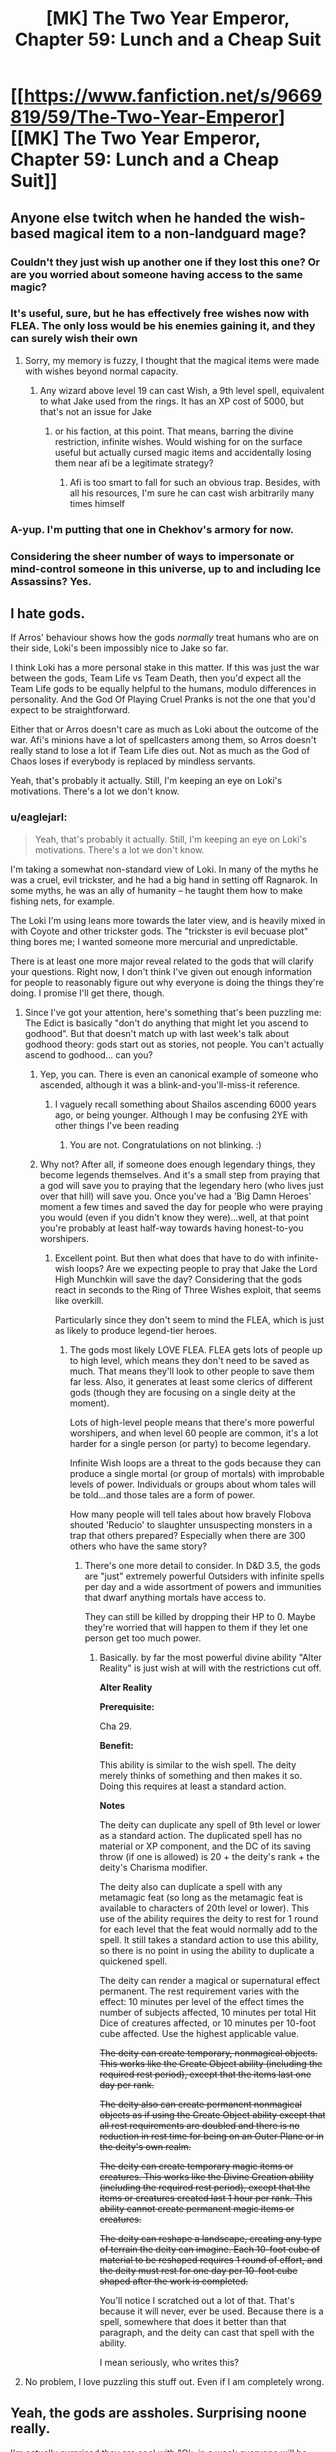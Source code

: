 #+TITLE: [MK] The Two Year Emperor, Chapter 59: Lunch and a Cheap Suit

* [[https://www.fanfiction.net/s/9669819/59/The-Two-Year-Emperor][[MK] The Two Year Emperor, Chapter 59: Lunch and a Cheap Suit]]
:PROPERTIES:
:Author: eaglejarl
:Score: 19
:DateUnix: 1409393927.0
:DateShort: 2014-Aug-30
:END:

** Anyone else twitch when he handed the wish-based magical item to a non-landguard mage?
:PROPERTIES:
:Author: miningzen
:Score: 10
:DateUnix: 1409407595.0
:DateShort: 2014-Aug-30
:END:

*** Couldn't they just wish up another one if they lost this one? Or are you worried about someone having access to the same magic?
:PROPERTIES:
:Author: alexanderwales
:Score: 3
:DateUnix: 1409416830.0
:DateShort: 2014-Aug-30
:END:


*** It's useful, sure, but he has effectively free wishes now with FLEA. The only loss would be his enemies gaining it, and they can surely wish their own
:PROPERTIES:
:Author: Zephyr1011
:Score: 3
:DateUnix: 1409419099.0
:DateShort: 2014-Aug-30
:END:

**** Sorry, my memory is fuzzy, I thought that the magical items were made with wishes beyond normal capacity.
:PROPERTIES:
:Author: miningzen
:Score: 1
:DateUnix: 1409509763.0
:DateShort: 2014-Aug-31
:END:

***** Any wizard above level 19 can cast Wish, a 9th level spell, equivalent to what Jake used from the rings. It has an XP cost of 5000, but that's not an issue for Jake
:PROPERTIES:
:Author: Zephyr1011
:Score: 1
:DateUnix: 1409510347.0
:DateShort: 2014-Aug-31
:END:

****** or his faction, at this point. That means, barring the divine restriction, infinite wishes. Would wishing for on the surface useful but actually cursed magic items and accidentally losing them near afi be a legitimate strategy?
:PROPERTIES:
:Author: miningzen
:Score: 1
:DateUnix: 1409595585.0
:DateShort: 2014-Sep-01
:END:

******* Afi is too smart to fall for such an obvious trap. Besides, with all his resources, I'm sure he can cast wish arbitrarily many times himself
:PROPERTIES:
:Author: Zephyr1011
:Score: 1
:DateUnix: 1409600762.0
:DateShort: 2014-Sep-02
:END:


*** A-yup. I'm putting that one in Chekhov's armory for now.
:PROPERTIES:
:Author: Empiricist_or_not
:Score: 2
:DateUnix: 1409408340.0
:DateShort: 2014-Aug-30
:END:


*** Considering the sheer number of ways to impersonate or mind-control someone in this universe, up to and including Ice Assassins? Yes.
:PROPERTIES:
:Author: Chronophilia
:Score: 2
:DateUnix: 1409408739.0
:DateShort: 2014-Aug-30
:END:


** I hate gods.

If Arros' behaviour shows how the gods /normally/ treat humans who are on their side, Loki's been impossibly nice to Jake so far.

I think Loki has a more personal stake in this matter. If this was just the war between the gods, Team Life vs Team Death, then you'd expect all the Team Life gods to be equally helpful to the humans, modulo differences in personality. And the God Of Playing Cruel Pranks is not the one that you'd expect to be straightforward.

Either that or Arros doesn't care as much as Loki about the outcome of the war. Afi's minions have a lot of spellcasters among them, so Arros doesn't really stand to lose a lot if Team Life dies out. Not as much as the God of Chaos loses if everybody is replaced by mindless servants.

Yeah, that's probably it actually. Still, I'm keeping an eye on Loki's motivations. There's a lot we don't know.
:PROPERTIES:
:Author: Chronophilia
:Score: 7
:DateUnix: 1409399365.0
:DateShort: 2014-Aug-30
:END:

*** u/eaglejarl:
#+begin_quote
  Yeah, that's probably it actually. Still, I'm keeping an eye on Loki's motivations. There's a lot we don't know.
#+end_quote

I'm taking a somewhat non-standard view of Loki. In many of the myths he was a cruel, evil trickster, and he had a big hand in setting off Ragnarok. In some myths, he was an ally of humanity -- he taught them how to make fishing nets, for example.

The Loki I'm using leans more towards the later view, and is heavily mixed in with Coyote and other trickster gods. The "trickster is evil becuase plot" thing bores me; I wanted someone more mercurial and unpredictable.

There is at least one more major reveal related to the gods that will clarify your questions. Right now, I don't think I've given out enough information for people to reasonably figure out why everyone is doing the things they're doing. I promise I'll get there, though.
:PROPERTIES:
:Author: eaglejarl
:Score: 7
:DateUnix: 1409402669.0
:DateShort: 2014-Aug-30
:END:

**** Since I've got your attention, here's something that's been puzzling me: The Edict is basically "don't do anything that might let you ascend to godhood". But that doesn't match up with last week's talk about godhood theory: gods start out as stories, not people. You can't actually ascend to godhood... can you?
:PROPERTIES:
:Author: Chronophilia
:Score: 2
:DateUnix: 1409408098.0
:DateShort: 2014-Aug-30
:END:

***** Yep, you can. There is even an canonical example of someone who ascended, although it was a blink-and-you'll-miss-it reference.
:PROPERTIES:
:Author: eaglejarl
:Score: 4
:DateUnix: 1409416420.0
:DateShort: 2014-Aug-30
:END:

****** I vaguely recall something about Shailos ascending 6000 years ago, or being younger. Although I may be confusing 2YE with other things I've been reading
:PROPERTIES:
:Author: Zephyr1011
:Score: 2
:DateUnix: 1409419232.0
:DateShort: 2014-Aug-30
:END:

******* You are not. Congratulations on not blinking. :)
:PROPERTIES:
:Author: eaglejarl
:Score: 3
:DateUnix: 1409430958.0
:DateShort: 2014-Aug-31
:END:


***** Why not? After all, if someone does enough legendary things, they become legends themselves. And it's a small step from praying that a god will save you to praying that the legendary hero (who lives just over that hill) will save you. Once you've had a 'Big Damn Heroes' moment a few times and saved the day for people who were praying you would (even if you didn't know they were)...well, at that point you're probably at least half-way towards having honest-to-you worshipers.
:PROPERTIES:
:Author: failed_novelty
:Score: 2
:DateUnix: 1409410932.0
:DateShort: 2014-Aug-30
:END:

****** Excellent point. But then what does that have to do with infinite-wish loops? Are we expecting people to pray that Jake the Lord High Munchkin will save the day? Considering that the gods react in seconds to the Ring of Three Wishes exploit, that seems like overkill.

Particularly since they don't seem to mind the FLEA, which is just as likely to produce legend-tier heroes.
:PROPERTIES:
:Author: Chronophilia
:Score: 3
:DateUnix: 1409415239.0
:DateShort: 2014-Aug-30
:END:

******* The gods most likely LOVE FLEA. FLEA gets lots of people up to high level, which means they don't need to be saved as much. That means they'll look to other people to save them far less. Also, it generates at least some clerics of different gods (though they are focusing on a single deity at the moment).

Lots of high-level people means that there's more powerful worshipers, and when level 60 people are common, it's a lot harder for a single person (or party) to become legendary.

Infinite Wish loops are a threat to the gods because they can produce a single mortal (or group of mortals) with improbable levels of power. Individuals or groups about whom tales will be told...and those tales are a form of power.

How many people will tell tales about how bravely Flobova shouted 'Reducio' to slaughter unsuspecting monsters in a trap that others prepared? Especially when there are 300 others who have the same story?
:PROPERTIES:
:Author: failed_novelty
:Score: 5
:DateUnix: 1409416014.0
:DateShort: 2014-Aug-30
:END:

******** There's one more detail to consider. In D&D 3.5, the gods are "just" extremely powerful Outsiders with infinite spells per day and a wide assortment of powers and immunities that dwarf anything mortals have access to.

They can still be killed by dropping their HP to 0. Maybe they're worried that will happen to them if they let one person get too much power.
:PROPERTIES:
:Author: Chronophilia
:Score: 3
:DateUnix: 1409416753.0
:DateShort: 2014-Aug-30
:END:

********* Basically. by far the most powerful divine ability "Alter Reality" is just wish at will with the restrictions cut off.

*Alter Reality*

*Prerequisite:*

Cha 29.

*Benefit:*

This ability is similar to the wish spell. The deity merely thinks of something and then makes it so. Doing this requires at least a standard action.

*Notes*

The deity can duplicate any spell of 9th level or lower as a standard action. The duplicated spell has no material or XP component, and the DC of its saving throw (if one is allowed) is 20 + the deity's rank + the deity's Charisma modifier.

The deity also can duplicate a spell with any metamagic feat (so long as the metamagic feat is available to characters of 20th level or lower). This use of the ability requires the deity to rest for 1 round for each level that the feat would normally add to the spell. It still takes a standard action to use this ability, so there is no point in using the ability to duplicate a quickened spell.

The deity can render a magical or supernatural effect permanent. The rest requirement varies with the effect: 10 minutes per level of the effect times the number of subjects affected, 10 minutes per total Hit Dice of creatures affected, or 10 minutes per 10-foot cube affected. Use the highest applicable value.

+The deity can create temporary, nonmagical objects. This works like the Create Object ability (including the required rest period), except that the items last one day per rank.+

+The deity also can create permanent nonmagical objects as if using the Create Object ability except that all rest requirements are doubled and there is no reduction in rest time for being on an Outer Plane or in the deity's own realm.+

+The deity can create temporary magic items or creatures. This works like the Divine Creation ability (including the required rest period), except that the items or creatures created last 1 hour per rank. This ability cannot create permanent magic items or creatures.+

+The deity can reshape a landscape, creating any type of terrain the deity can imagine. Each 10-foot cube of material to be reshaped requires 1 round of effort, and the deity must rest for one day per 10-foot cube shaped after the work is completed.+

You'll notice I scratched out a lot of that. That's because it will never, ever be used. Because there is a spell, somewhere that does it better than that paragraph, and the deity can cast that spell with the ability.

I mean seriously, who writes this?
:PROPERTIES:
:Author: JackStargazer
:Score: 3
:DateUnix: 1409432947.0
:DateShort: 2014-Aug-31
:END:


**** No problem, I love puzzling this stuff out. Even if I am completely wrong.
:PROPERTIES:
:Author: Chronophilia
:Score: 1
:DateUnix: 1409406924.0
:DateShort: 2014-Aug-30
:END:


** Yeah, the gods are assholes. Surprising noone really.

I'm actually surprised they are cool with "Ok, in a week everyone will be level 100" thing.
:PROPERTIES:
:Author: JackStargazer
:Score: 2
:DateUnix: 1409406820.0
:DateShort: 2014-Aug-30
:END:

*** I'm sure it made them twitch, but people ARE stopping. They're only using it once and, in all honesty, level 60 isn't THAT much on the divine scale.
:PROPERTIES:
:Author: eaglejarl
:Score: 3
:DateUnix: 1409416503.0
:DateShort: 2014-Aug-30
:END:

**** So I guess your Gods aren't the Deities and Demigods /Faiths and Pantheons style ones, because most of them are around level 60. They get a lot of bonuses, and 20 outsider HD, but that's what they have in class levels.

Of course salient divine abilities like "Wish at will" kind of break that over backwards.
:PROPERTIES:
:Author: JackStargazer
:Score: 3
:DateUnix: 1409424888.0
:DateShort: 2014-Aug-30
:END:

***** I haven't been too fussed over the details; I pretty much assume that gods are effectively unbeatable by mortals except in VERY unusual circumstances, given that whole "alter reality and freeze time on a whim" thing.

But, yes, you're right on all counts.
:PROPERTIES:
:Author: eaglejarl
:Score: 4
:DateUnix: 1409430842.0
:DateShort: 2014-Aug-31
:END:

****** Yeah, just by itself Alter Reality (cast any spell once per round, no XP or gold components, Save DC = lots + more) does everything we've seen the gods do so far. Time Stop once every 3 rounds lets you time stop forever, Wish at will is... well, wish at will. And the autoscry when your name is mentioned thing is part of divine portfolio powers.

Your gods actually fit so far, assuming every one of them has Alter Reality (Which is like saying 'assuming every olympic sprinter has legs').
:PROPERTIES:
:Author: JackStargazer
:Score: 2
:DateUnix: 1409433522.0
:DateShort: 2014-Aug-31
:END:


** Sixty levels in one go. Wish-xp batteries. Munchkin-builds of incredibly high level...

That little 'PAO-engine splat-trap' I designed way back when is all grown up.

/wipes away a tear/ So proud!
:PROPERTIES:
:Author: drageuth2
:Score: 4
:DateUnix: 1409422381.0
:DateShort: 2014-Aug-30
:END:

*** Ha! You're right, I had honestly forgotten that. I'll add an attribution.

(My version is simpler though -- no moving parts!)
:PROPERTIES:
:Author: eaglejarl
:Score: 4
:DateUnix: 1409425106.0
:DateShort: 2014-Aug-30
:END:

**** hah yeah, I'm not worried about it. It's improved so much that it's more your idea than mine now anyway.
:PROPERTIES:
:Author: drageuth2
:Score: 2
:DateUnix: 1409426059.0
:DateShort: 2014-Aug-30
:END:

***** Attribution is up. :)
:PROPERTIES:
:Author: eaglejarl
:Score: 3
:DateUnix: 1409427419.0
:DateShort: 2014-Aug-31
:END:

****** Waidaminute, I just realized...

The thing I designed was the PAO-Engine Splat Trap... The PEST. Yours is the FLEA.

That's AWESOME!
:PROPERTIES:
:Author: drageuth2
:Score: 6
:DateUnix: 1409429066.0
:DateShort: 2014-Aug-31
:END:

******* Hah! That's excellent. Totally serendipitous, but excellent.
:PROPERTIES:
:Author: eaglejarl
:Score: 3
:DateUnix: 1409429680.0
:DateShort: 2014-Aug-31
:END:


****** Thank you :)
:PROPERTIES:
:Author: drageuth2
:Score: 1
:DateUnix: 1409427503.0
:DateShort: 2014-Aug-31
:END:


** Icefi changing his alignment seems incredibly useful if it's anything like Colborn. Although, would he not be constrained still by his programming? And does he have the power to subvert all of Afi's local troops with helms? Including the other ice assassins.

Also, Arros is a dick. Who appears to also have lied to them by promising safety during the meeting, and then essentially killing Reynard during it. Odd from the god of lawyers who is presumably lawful.

This fragment definitely seems a lot more significant than just a universe breaking consultant. A spy? Does it have god like powers, or just knowledge?
:PROPERTIES:
:Author: Zephyr1011
:Score: 5
:DateUnix: 1409433357.0
:DateShort: 2014-Aug-31
:END:

*** u/eaglejarl:
#+begin_quote
  Also, Arros is a dick. Who appears to also have lied to them by promising safety during the meeting, and then essentially killing Reynard during it. Odd from the god of lawyers who is presumably lawful.
#+end_quote

Wait for it; the next chapter addresses the issue.
:PROPERTIES:
:Author: eaglejarl
:Score: 3
:DateUnix: 1409576901.0
:DateShort: 2014-Sep-01
:END:

**** I guess I figured that Reynard did not actually come back correctly following the resurrection - it seemed like the other shoe needed to drop on that. But I guess I'll find out next week.
:PROPERTIES:
:Author: alexanderwales
:Score: 3
:DateUnix: 1409593506.0
:DateShort: 2014-Sep-01
:END:

***** Isaac came back with a soul rider, Reynard came back with a plague enchantment. Both were dealt with offscreen because it just wasn't that interesting. Neither one had their personality damaged.
:PROPERTIES:
:Author: eaglejarl
:Score: 3
:DateUnix: 1409619345.0
:DateShort: 2014-Sep-02
:END:

****** +What is a soul rider?+ And given that a plague can presumably be easily cured by clerics, why would Neklos have sent it when he can send more damaging things? As a god, he presumably does not lack the resources to do that

EDIT: Forget that first question, I found a quote about it

#+begin_quote
  "We've had different ones. Sometimes it will be a demon that rides along with the resurrection, using it like a reverse Gate. Sometimes there will be a taint on the person's soul that works like a communicable form of mummy rot. Sometimes the dark gods have modified the mind attached to the soul, so the one resurrected returns as an agent of evil. Sometimes...well, the list goes on. The dark gods are very creative, and Neklos in particular is both cruel and evil.
#+end_quote
:PROPERTIES:
:Author: Zephyr1011
:Score: 2
:DateUnix: 1409681068.0
:DateShort: 2014-Sep-02
:END:

******* An evil creature that catchs a ride back to Earth on the soul of a creature being resurrected, sort of like a reverse Gate. It was described a few chapters ago.

Disease: it's a supercharged and highly contagious version of mummy rot. If it gets into the population when people are crammed as tight as in Grofhamr, it causes massive numbers of death before clerics can get in top of it.
:PROPERTIES:
:Author: eaglejarl
:Score: 2
:DateUnix: 1409682347.0
:DateShort: 2014-Sep-02
:END:

******** Would it make sense to create cleric Ice Assassins and use those for resurrecting? After all, Ice Assassins dying is no great loss.

Would Ice Assassins be able to use the Graham's Number XP Battery to create more of themselves? And if so, would they obey the orders of the original person, or of the Assassin?
:PROPERTIES:
:Author: Zephyr1011
:Score: 2
:DateUnix: 1409683125.0
:DateShort: 2014-Sep-02
:END:

********* Ice assassins as clerics: Who the cleric is doesn't impact on whether or not you get a soul rider.

Yes. The Ice Assassin.
:PROPERTIES:
:Author: eaglejarl
:Score: 2
:DateUnix: 1409690833.0
:DateShort: 2014-Sep-03
:END:

********** Drifa was complaining about 2 of the clerics being killed, so it wasn't really a gain from resurrecting Reynard and Isaac. If Ice Assassins were used instead of clerics, they could be easily replaced, rather than if a person died. So would this be a viable strategy for mass resurrections?

And could the Ice Assassin order this new Assassin to obey all the orders, not harm and prevent harm coming to etc the original person, so it's essentially the same as if the original person had made a new assassin? Who could then do the same and so on, creating an exponentially growing supply of Ice Assassins. Have I mentioned how completely and utterly broken this spell is?

Incidentally, what happens to the Ice Assassin if it's creator/target dies? The spell description doesn't specify
:PROPERTIES:
:Author: Zephyr1011
:Score: 1
:DateUnix: 1409691996.0
:DateShort: 2014-Sep-03
:END:

*********** u/eaglejarl:
#+begin_quote
  Drifa was complaining about 2 of the clerics being killed, so it wasn't really a gain from resurrecting Reynard and Isaac. If Ice Assassins were used instead of clerics, they could be easily replaced, rather than if a person died.
#+end_quote

Ah, right, I missed your point. Yes, that's true.

#+begin_quote
  So would this be a viable strategy for mass resurrections?
#+end_quote

It would help, but not solve the problem. It's not just the people at the resurrection that are at risk; if the people doing the resurrecting miss whatever Neklos sent back, the entire population gets screwed. And Neklos is smart enough not to send something back every time. As Drifa said, they miss something about one time in four, which is why they don't do many resurrections any more.

#+begin_quote
  And could the Ice Assassin order this new Assassin to obey all the orders, not harm and prevent harm coming to etc the original person,
#+end_quote

Yes.

#+begin_quote
  so it's essentially the same as if the original person had made a new assassin?
#+end_quote

Yep.

#+begin_quote
  Who could then do the same and so on, creating an exponentially growing supply of Ice Assassins. Have I mentioned how completely and utterly broken this spell is?
#+end_quote

Yeppers.

#+begin_quote
  Incidentally, what happens to the Ice Assassin if it's creator/target dies? The spell description doesn't specify
#+end_quote

There's no RAW on it, so I ruled that the IA melts.

EDIT: Fixed a lot of places where my friggin' phone browser 'corrected' things into incomprehensibility. Stupid phone browser. Note to self: proofread more carefully.
:PROPERTIES:
:Author: eaglejarl
:Score: 1
:DateUnix: 1409702446.0
:DateShort: 2014-Sep-03
:END:

************ If the original dying means that all of the Assassins die, does that mean that no Landguard will be doing important and dangerous stuff anymore? After all, anything which risks their death also risks the death of a lot of powerful others.

And now that time is less of a concern, could the Resurrectees be quarantined until they are sure that they're safe? Or could some things slip through even so?

And would things like mummy rot or a plague be catchable by an Ice Assassin?
:PROPERTIES:
:Author: Zephyr1011
:Score: 1
:DateUnix: 1409726298.0
:DateShort: 2014-Sep-03
:END:

************* u/eaglejarl:
#+begin_quote
  If the original dying means that all of the Assassins die, does that mean that no Landguard will be doing important and dangerous stuff anymore? After all, anything which risks their death also risks the death of a lot of powerful others.
#+end_quote

That's...a very good point. One that I hadn't considered. Since it hasn't actually come up yet, I may actually change my ruling on what happens to an IA after its original's death.

#+begin_quote
  And now that time is less of a concern, could the Resurrectees be quarantined until they are sure that they're safe? Or could some things slip through even so?
#+end_quote

Well, think of it in a real world scenario: you're the security guards at a major airport. There's a steady stream of passengers going through. You know that many but not all of them are terrorists. Failing to identify a terrorist will result in hundreds or thousands of deaths.

Some of these terrorists are carrying bombs, bioweapons, etc on their persons, making them relatively easy to identify with a search. Some ARE bioweapons (they gargled with Ebola before getting on the plane). Some are sleeper agents. Some are mules for information or weaponry. Just to make life extra special, some of the people going through are totally innocent.

What do you do?

#+begin_quote
  And would things like mummy rot or a plague be catchable by an Ice Assassin?
#+end_quote

Mummy rot, yes. It's a curse, not an actual disease. A plague...probably not, but I'd need to go back and re-read the IA spell description more closely. If not, that would be one way to identify IAs.
:PROPERTIES:
:Author: eaglejarl
:Score: 1
:DateUnix: 1409781529.0
:DateShort: 2014-Sep-04
:END:


************ I thought Ice Assassin had only half the levels of the original caster? Something like that tickles in the back of my head... (I have never read nor played D&D) [[http://dndtools.eu/spells/frostburn--68/ice-assassin--1279/][Reading the text of the spell]], there's a lot of stuff in that spell.

- Passive: dragnet in 1 mile radius around caster due to Scrying on IA.
- Passive: magic cast on original caster *can* affect IA's, meaning 1 spell buffs n+1 Landguards. (n=#IA)
- Passive: killing the IA results in 20 feet ice shrapnel at (x/2)d6 damage (x=caster level; Landguard IA thus 10-11d6 damage)
- Failure Mode: Oughtn't they be dispelled by the antimagic swordclanging? I suppose the IA would be reduced to protecting Grǫfhamr.
- Intelligence: Making IA of intelligence targets and mindscraping them. According to the spell description one needs some material component of the original for casting IA, though.

I assume the Landguard took the 21st level in Paladin so their class remains the same? I remember you mentioning there being no Epic tiers or something like that; my assumption is no extra skills and stuff. So aside from the class issue, the only advantage of having 20+y levels in a class is those tied to class level, like the extra damage to Smite Evil, right?

While I see the advantage multi-classing (I'm thinking of more options and synergy), wasn't one of the advantages the Paladins had their effectiveness without magic? I don't know to what degree this would be increased with more levels though.

So mostly I'm wondering, to what degree does multi-classing out-compete more levels in magic-independent classes?
:PROPERTIES:
:Author: Laborbuch
:Score: 1
:DateUnix: 1409735123.0
:DateShort: 2014-Sep-03
:END:

************* u/eaglejarl:
#+begin_quote
  I thought Ice Assassin had only half the levels of the original caster?
#+end_quote

Nope, that's Simulacrum, the less broken 7th level version.

#+begin_quote
  Passive: dragnet in 1 mile radius around caster due to Scrying on IA.
#+end_quote

Yes, but the Scrying is not a passive, always on thing. It's a deliberate choice by the creator.

#+begin_quote
  Passive: killing the IA results in 20 feet ice shrapnel at (x/2)d6 damage (x=caster level; Landguard IA thus 10-11d6 damage)
#+end_quote

Yep. Makes them pretty good as suicide troops.

#+begin_quote
  Failure Mode: Oughtn't they be dispelled by the antimagic swordclanging?
#+end_quote

Nope. The IA spell has a duration of "Instantaneous". That means that the spell happens, creates a creature, and is then over. The IA creature will have its special abilities (spell casting, etc) turned off by antimagic, but it itself will not be any more destroyed than a zombie would be.

#+begin_quote
  Intelligence: Making IA of intelligence targets and mindscraping them. According to the spell description one needs some material component of the original for casting IA, though.
#+end_quote

Yep.

#+begin_quote
  I assume the Landguard took the 21st level in Paladin so their class remains the same?
#+end_quote

According to RAW, if a paladin takes a level in another class they lose the ability to progress as a paladin. According to my house rules (chapter 10) they can multiclass freely as long as their paladin level is higher than any other, and they don't take rogue levels.

#+begin_quote
  I remember you mentioning there being no Epic tiers or something like that; my assumption is no extra skills and stuff. So aside from the class issue, the only advantage of having 20+y levels in a class is those tied to class level, like the extra damage to Smite Evil, right?
#+end_quote

Pretty much, yes. Might be a few others -- I'm away from books at the moment.

#+begin_quote
  While I see the advantage multi-classing (I'm thinking of more options and synergy), wasn't one of the advantages the Paladins had their effectiveness without magic? I don't know to what degree this would be increased with more levels though. So mostly I'm wondering, to what degree does multi-classing out-compete more levels in magic-independent classes?
#+end_quote

At high levels, casters are strictly better than any other class; wizards can out sneak a thief, out fight a fighter, and blow everything the hell up at will.

The fact that the Landguard seem effective is because I've put a lot of work into it, and because of the brains and force of personality of their members. Strictly speaking, a smart wizard could kill them all even without munchkining.

On the other hand, casters top out at 20th level. Without Epic, there is no reason to keep progressing as a caster past that point...hence why the Landguard went multiclass.
:PROPERTIES:
:Author: eaglejarl
:Score: 1
:DateUnix: 1409738454.0
:DateShort: 2014-Sep-03
:END:


** Satisfying chapter.

The left hand rule makes several assumptions about the maze which you can't fairly make. e.g. if the destination is in the center, surrounded by an unbroken moat of corridor, you'll never reach the end. You need [[http://en.wikipedia.org/wiki/Maze_solving_algorithm#Tr.C3.A9maux.27s_algorithm][Trémaux's algorithm.]]
:PROPERTIES:
:Author: Prezombie
:Score: 8
:DateUnix: 1409398512.0
:DateShort: 2014-Aug-30
:END:

*** Huh, very cool. Thanks for the pointer.
:PROPERTIES:
:Author: eaglejarl
:Score: 5
:DateUnix: 1409402360.0
:DateShort: 2014-Aug-30
:END:

**** The left hand rule also doesn't work in mazes that contain bridges. Since a lich's maze is almost certain to have utterly non-Euclidean elements (corridors that wrap back in on themselves and such) it seems safe to guess the rule will fail.
:PROPERTIES:
:Author: OffColorCommentary
:Score: 2
:DateUnix: 1409626905.0
:DateShort: 2014-Sep-02
:END:

***** Feh. Ah well.

Chalk this up to "Jake is smart but thinks he knows things he doesn't." Mostly because apparently I do.
:PROPERTIES:
:Author: eaglejarl
:Score: 3
:DateUnix: 1409642962.0
:DateShort: 2014-Sep-02
:END:

****** Try wishing for greater Wisdom?
:PROPERTIES:
:Author: Zephyr1011
:Score: 2
:DateUnix: 1409679278.0
:DateShort: 2014-Sep-02
:END:

******* Heh. First off, that would be a Knowledge(computer science or math) check, which is Int based. Second, show me where to get a Wish and l'll break it so hard Wis boosts will seem tame.
:PROPERTIES:
:Author: eaglejarl
:Score: 2
:DateUnix: 1409682463.0
:DateShort: 2014-Sep-02
:END:

******** Let me try Anselm's Ontological Argument for my divinity to get you a wish:

God is defined as the greatest possible being\\
I can conceive of God\\
If God does not exist, I can conceive of a greater being, one who exists\\
This would contradict the assumption of God's maximal greatness\\
Therefore God exists\\
If God is the greatest possible being, they must also be the greatest possible being I can conceive of\\
If God were not me, I would perceive that as a flaw\\
God can have no flaws\\
Therefore I am God\\
God is omnipotent\\
I am God, therefore I am omnipotent

I use my powers to cause a Ring of 3 Wishes to appear before you upon you reading this statement

Please report whether you have received empirical proof of my divinity
:PROPERTIES:
:Author: Zephyr1011
:Score: 3
:DateUnix: 1409683032.0
:DateShort: 2014-Sep-02
:END:

********* Could you do me a favor and put Graham's number XP into that thing? Without it,'I can't create magic items.

It hasn't appeared yet, but I'm sure it's just stuck in the mail. I'll let you know when it gets here. Thanks for this, by the way!
:PROPERTIES:
:Author: eaglejarl
:Score: 3
:DateUnix: 1409690943.0
:DateShort: 2014-Sep-03
:END:

********** Sure, the XP should arrive in 20d20 rounds. Apologies for the shipping time, but first class was far too expensive, even for an omnipotent being like myself.

Just make one of your wishes for an arbitrarily large supply of writing of superior quality to 2YE (assuming such a thing is possible for the ring) to appear on your fanfiction.net account and I will consider the gift repaid in full. After wishing for a Ring of 3^^^3 wishes of course. Even a God requires amusement. And using my omnipotence for that would most definitely be cheating
:PROPERTIES:
:Author: Zephyr1011
:Score: 2
:DateUnix: 1409691884.0
:DateShort: 2014-Sep-03
:END:

*********** Most appreciated for both the ring and the XP!

I'll be happy to wish up some more writing for you, but I'll most likely be putting it on ArchiveOfOurOwn.org -- I am fed up with FFNs failings and intend to migrate new writing to a better site. I'm checking out AO3 because I've been told it can do the things I really care about, such as threaded reviews replies.
:PROPERTIES:
:Author: eaglejarl
:Score: 1
:DateUnix: 1409695829.0
:DateShort: 2014-Sep-03
:END:

************ Ah, so others recognise my omnipotence. I thank you for this endorsement. Use of AO3 would be acceptable. Although, should the ring's nigh-omnipotent power be capable of generating writing of superior quality to your own, it would surely be capable of posting them to both sites. And responding to reviews on an arbitrarily large amount of writing does sound like a definite logistical challenge. Wish for a Cube of Ice Assassin? And you may as well give Jake one while you're at it.

Jake will presumably be doing a lot more munchkining now that he has access to that shambling travesty of a deity inhabiting Reynard's animated corpse (as far as I can gather from limited evidence. Shambling is as of yet but a conjecture), but every little helps.
:PROPERTIES:
:Author: Zephyr1011
:Score: 1
:DateUnix: 1409696981.0
:DateShort: 2014-Sep-03
:END:

************* u/eaglejarl:
#+begin_quote
  Ah, so others recognise my omnipotence. I thank you for this endorsement.
#+end_quote

You're welcome. :) Thanks for the Ring.

#+begin_quote
  Use of AO3 would be acceptable.
#+end_quote

I appreciate your permission. :P

#+begin_quote
  Although, should the ring's nigh-omnipotent power be capable of generating writing of superior quality to your own, it would surely be capable of posting them to both sites.
#+end_quote

It would be great if the Ring could produce writing better than mine! Well, as long as it was something that I enjoyed reading. Then I could just sit back and take credit for the work without doing the work. :)

#+begin_quote
  And responding to reviews on an arbitrarily large amount of writing does sound like a definite logistical challenge. Wish for a Cube of Ice Assassin? And you may as well give Jake one while you're at it
#+end_quote

Not a bad plan!

#+begin_quote
  Jake will presumably be doing a lot more munchkining now that he has access to that shambling travesty of a deity inhabiting Reynard's animated corpse (as far as I can gather from limited evidence. Shambling is as of yet but a conjecture), but every little helps.
#+end_quote

Yeah, the fragment makes my life easier by making it so that I don't have to write more "and then a god almost squished Jake's face but didn't because plot" scenes. And it makes Jake's life easier because he doesn't have to have a god squish his face.
:PROPERTIES:
:Author: eaglejarl
:Score: 1
:DateUnix: 1409702939.0
:DateShort: 2014-Sep-03
:END:

************** Do you plan on writing every scene where Jake asks the fragment something? Or will it just be assumed that all things which would break the story were given a no by the fragment off screen?
:PROPERTIES:
:Author: Zephyr1011
:Score: 1
:DateUnix: 1409773081.0
:DateShort: 2014-Sep-04
:END:

*************** It will be a bit of a mix. The first time or two, I'll show it, then I'll largely elide it. When the answer is no, I'll generally show it.

Reasons:

1. When adding a new and important yet repetitive plot element, it's important to make clear that it's happening. Therefore, show it in the beginning.
2. When the element continues to happen normally (i.e. when the answer is "yes it's ok") it's repetitive and uninteresting; elide it.
3. Remember that [[http://tvtropes.org/pmwiki/pmwiki.php/Main/UnspokenPlanGuarantee][stating your plans in advance is considered harmful]] and elide that.
4. When something changes about your plot element (in this case, when the fragment says "no") that's interesting and should not be elided. It gives the audience information by which they can reason about the story, so don't cheat and deprive them of it.
:PROPERTIES:
:Author: eaglejarl
:Score: 2
:DateUnix: 1409775956.0
:DateShort: 2014-Sep-04
:END:


*** My D&D group is called the Left Hand Band specifically because of a long night spent wandering through a maze and only taking left hand turns.
:PROPERTIES:
:Author: alexanderwales
:Score: 3
:DateUnix: 1409416878.0
:DateShort: 2014-Aug-30
:END:


*** ***** 
      :PROPERTIES:
      :CUSTOM_ID: section
      :END:
****** 
       :PROPERTIES:
       :CUSTOM_ID: section-1
       :END:
**** 
     :PROPERTIES:
     :CUSTOM_ID: section-2
     :END:
Section 4. [[https://en.wikipedia.org/wiki/Maze_solving_algorithm#Tr.C3.A9maux.27s_algorithm][*Trémaux's algorithm*]] of article [[https://en.wikipedia.org/wiki/Maze%20solving%20algorithm][*Maze solving algorithm*]]: [[#sfw][]]

--------------

#+begin_quote
  Trémaux's algorithm, invented by [[https://en.wikipedia.org/wiki/Charles_Pierre_Tr%C3%A9maux][Charles Pierre Trémaux]], is an efficient method to find the way out of a maze that requires drawing lines on the floor to mark a path, and is guaranteed to work for all mazes that have well-defined passages. A path is either unvisited, marked once or marked twice. Every time a direction is chosen it is marked by drawing a line on the floor (from junction to junction). In the beginning a random direction is chosen (if there is more than one). On arriving at a junction that has not been visited before (no other marks), pick a random direction (and mark the path). When arriving at a marked junction and if your current path is marked only once then turn around and walk back (and mark the path a second time). If this is not the case, pick the direction with the fewest marks (and mark it, as always).. When you finally reach the solution, paths marked exactly once will indicate a direct way back to the start. If there is no exit, this method will take you back to the start where all paths are marked twice. In this case each path is walked down exactly twice, once in each direction. The resulting [[https://en.wikipedia.org/wiki/Glossary_of_graph_theory#Walks][walk]] is called a bidirectional double-tracing.
#+end_quote

--------------

^{Interesting:} [[https://en.wikipedia.org/wiki/Maze][^{Maze}]] ^{|} [[https://en.wikipedia.org/wiki/Right-hand_rule][^{Right-hand} ^{rule}]] ^{|} [[https://en.wikipedia.org/wiki/Harvey_Wallbanger][^{Harvey} ^{Wallbanger}]] ^{|} [[https://en.wikipedia.org/wiki/Maze_generation_algorithm][^{Maze} ^{generation} ^{algorithm}]]

^{Parent} ^{commenter} ^{can} [[http://www.np.reddit.com/message/compose?to=autowikibot&subject=AutoWikibot%20NSFW%20toggle&message=%2Btoggle-nsfw+ck4jvnc][^{toggle} ^{NSFW}]] ^{or[[#or][]]} [[http://www.np.reddit.com/message/compose?to=autowikibot&subject=AutoWikibot%20Deletion&message=%2Bdelete+ck4jvnc][^{delete}]]^{.} ^{Will} ^{also} ^{delete} ^{on} ^{comment} ^{score} ^{of} ^{-1} ^{or} ^{less.} ^{|} [[http://www.np.reddit.com/r/autowikibot/wiki/index][^{FAQs}]] ^{|} [[http://www.np.reddit.com/r/autowikibot/comments/1x013o/for_moderators_switches_commands_and_css/][^{Mods}]] ^{|} [[http://www.np.reddit.com/r/autowikibot/comments/1ux484/ask_wikibot/][^{Magic} ^{Words}]]
:PROPERTIES:
:Author: autowikibot
:Score: 2
:DateUnix: 1409398519.0
:DateShort: 2014-Aug-30
:END:


** Arros is from the word "Arrogant". Should've known.

(Yeah, this isn't actually stated in-story, but it makes too much sense now we've seen his overall behaviour.)
:PROPERTIES:
:Author: tilkau
:Score: 3
:DateUnix: 1409476340.0
:DateShort: 2014-Aug-31
:END:

*** Heh. No, but that is funny.

The worst part is that Arros is actually one of the nicer gods.
:PROPERTIES:
:Author: eaglejarl
:Score: 3
:DateUnix: 1409572997.0
:DateShort: 2014-Sep-01
:END:

**** I was reading him as exaggeratedly indulgent, like 'Sure, that's okay.. after all, I can wipe you out with a finger flick if I feel like it'. That's why I picked his particular characteristic as arrogance -- obviously all gods have that level of power, but eg Neklos doesn't seem the pretentiously arrogant type, more the "DOOM FOR EVERYBODY! YOU GET A DOOM, AND YOU GET A DOOM, AND YOU AND YOU AND YOU! ^{Have} ^{fun} ^{with} ^{that,} ^{I} ^{know} ^{I} ^{will.} ". I get the impression their personalities generally match their portfolio.
:PROPERTIES:
:Author: tilkau
:Score: 3
:DateUnix: 1409574095.0
:DateShort: 2014-Sep-01
:END:

***** u/eaglejarl:
#+begin_quote
  DOOM FOR EVERYBODY! YOU GET A DOOM, AND YOU GET A DOOM, AND YOU AND YOU AND YOU!
#+end_quote

/laugh/ Thank you -- I was a bit down and this made me laugh. I feel much better now.

And yes, portfolio ~ personality is about right.
:PROPERTIES:
:Author: eaglejarl
:Score: 4
:DateUnix: 1409576145.0
:DateShort: 2014-Sep-01
:END:


** I cant remember if it was addressed somewhere already, but why are Jake and co not just buying non-custom magic items?

As far as giving high leveled people like Isaac and Thomas xp through the FLEA, Im guessing you had them get hit with a bunch of negative levels, intentionally let that become real level loss, then went through the FLEA and got hit with some restoration spells later? That is a nice trick.
:PROPERTIES:
:Author: pareus
:Score: 2
:DateUnix: 1409425148.0
:DateShort: 2014-Aug-30
:END:

*** No Magic-Marts. Being able to buy magic items makes things too simple.

As to promoting the high level people -- I had just assumed they used more Linnorms but your way is more efficient. :)

(Although you do have to wait 24 hours for the negative levels to become actual level loss, and that would have interfered with doing it overnight, but meh.)
:PROPERTIES:
:Author: eaglejarl
:Score: 3
:DateUnix: 1409425942.0
:DateShort: 2014-Aug-30
:END:

**** Just for fun: at level 20 linnorms only give 6k a pop. It would take 264 to go 20-60. Going 20-100 would take 794.
:PROPERTIES:
:Author: pareus
:Score: 1
:DateUnix: 1409426903.0
:DateShort: 2014-Aug-30
:END:

***** Shhh! You'll ruin the trick! :)

Although they do have a tame vampire (Colborn) on hand. I suppose they could have done the negative level trick offscreen the day before.
:PROPERTIES:
:Author: eaglejarl
:Score: 3
:DateUnix: 1409427339.0
:DateShort: 2014-Aug-31
:END:

****** If Jake happens to learn about it, the [[http://dndtools.eu/classes/factotum/][Factotum]] is another amazing class you might want to check out for FLEA'ing.

Its int based and has quite a number of very useful abilities. Factotum gives you all skills, int to initiative (a dex check), a few extra standard actions an encounter, can let you bypass sr/dr, and more. At high levels, going first in combat and casting multiple spells a round are huge.

Especially for the landguard, swapping out sorcerer for it would give them some very powerful abilities. I feel the trade off of losing spells/day in favor of spells/round+tons of other abilities would be well worth it. It would also let them focus on int/wis since cha wouldnt be a casting stat any more.
:PROPERTIES:
:Author: pareus
:Score: 2
:DateUnix: 1409434777.0
:DateShort: 2014-Aug-31
:END:

******* Factotum is a great class and falls squarely in the "holy crap that's powerful" category.

That said, it has thief abilities and I'm not comfortable giving the Landguard thief abilities. It doesn't fit with the whole "paladin" motif, even though I'm running them as rather more pragmatic than the standard.

More importantly, though, it's more complicated than I want to deal with in the text. I thought long and hard about using archivists and decided it was ok because they are basically just like wizards who use divine spells.
:PROPERTIES:
:Author: eaglejarl
:Score: 2
:DateUnix: 1409576807.0
:DateShort: 2014-Sep-01
:END:


** Eesh...

Fucking Gods...
:PROPERTIES:
:Author: MadScientist14159
:Score: 1
:DateUnix: 1409401817.0
:DateShort: 2014-Aug-30
:END:

*** Heh.
:PROPERTIES:
:Author: eaglejarl
:Score: 1
:DateUnix: 1409402441.0
:DateShort: 2014-Aug-30
:END:


** The XP battery got an OK without Jake specifying what amount of XP. A Graham's number XP battery coming up? Although I do favor 3^^^3 as unimaginably big numbers go, for requiring fewer characters.

Jake's plan seems like it will be something Munchkiny, as if it was a normal magic item, Thomas or someone else present presumably would have said something. A Wished item to cast Haste with sufficient caster level to last essentially forever? But Haste can apparently only double your speed, which I doubt would be sufficient to brute force a maze of arbitrary size. Without further hints, i don't know enough about DnD to hazard a better guess

And why does Jake assume the maze is one level? Or that Hammond will be in it at all, and it isn't just a red herring? With pocket dimensions, there is a far greater potential for cool mazes than Jake is used to, especially if these can lead to different destinations at different times. I mean, look at Grofhamr, reachable through a single hole
:PROPERTIES:
:Author: Zephyr1011
:Score: 1
:DateUnix: 1409509744.0
:DateShort: 2014-Aug-31
:END:

*** I'm calling it now- grapple ball of speed!
:PROPERTIES:
:Author: russxbox
:Score: 2
:DateUnix: 1409513629.0
:DateShort: 2014-Sep-01
:END:

**** The author all but explicitly said yes. So congratulations
:PROPERTIES:
:Author: Zephyr1011
:Score: 2
:DateUnix: 1409616537.0
:DateShort: 2014-Sep-02
:END:


**** Yeah, that was mentioned in the comments on a previous chapter, and I believe the author liked it. I'd forgotten. Thanks for reminding me. That seems pretty plausible
:PROPERTIES:
:Author: Zephyr1011
:Score: 1
:DateUnix: 1409514502.0
:DateShort: 2014-Sep-01
:END:


*** u/eaglejarl:
#+begin_quote
  The XP battery got an OK without Jake specifying what amount of XP. A Graham's number XP battery coming up? Although I do favor 3^{^{^}} 3 as unimaginably big numbers go, for requiring fewer characters
#+end_quote

Well, I have mentioned Graham's number before....

3 ^ ^ ^ 3 is large-ish, but not really catastrophically so. There's just something that makes my heart go pitter-pat about a number so large that it could not even theoretically be written down in the real universe.

#+begin_quote
  A Wished item to cast Haste with sufficient caster level to last essentially forever?
#+end_quote

The Landguard already live under permanent Haste spells, so another Haste wouldn't stack. Good thought, though.

#+begin_quote
  And why does Jake assume the maze is one level?
#+end_quote

It was more in the nature of a warning: here is a condition under which this method will not work.
:PROPERTIES:
:Author: eaglejarl
:Score: 2
:DateUnix: 1409572937.0
:DateShort: 2014-Sep-01
:END:

**** As the above comment suggested, will it be the grapple ball of speed?

And as Jake explicitly states a scenario when this strategy would not work, why does he propose it as a way to solve the maze? As a 28th level wizard, Hammond ought to be intelligent enough to design a difficult maze. Will anything Hammond does in his defence even be able to challenge the Landguard now, at over 3x his level? Even 1 ought to be able to trounce him.

Also, now that Jake and co have access to Mindscrape, can they use to achieve utterly broken results? Such as giving all these new mages the memories and expertise of all their most seasoned warriors and generals. Mindscraping out any too sensitive information first, of course. Or could they get Icefi to let them use it on him? After all, turnabout is fair play and 15000 years of memories could be pretty useful.

Does Deadboy sockpuppet the other liches or just Afi? If the former, I can see him getting quite annoyed by them turning Hammond. And if Afi deconverted, would Neklos lose all hold on him?

What would happen if a HoOA was used on Jake, who doesn't really fit in the alignment system?

And as Lawful Good characters, can the Landguard make Ice Assassins? Creating a creature doomed to spend its life in thrall to you and unable to fulfill its deepest desires seems a definite act of evil. It could be justified on consequentialist grounds, but that's not very lawful
:PROPERTIES:
:Author: Zephyr1011
:Score: 1
:DateUnix: 1409577467.0
:DateShort: 2014-Sep-01
:END:

***** u/eaglejarl:
#+begin_quote
  As the above comment suggested, will it be the grapple ball of speed?
#+end_quote

That would be telling. :)

In entirely unrelated news, could the person who first pointed out the GBoS please raise your hand? I don't remember who you were and I need to.

#+begin_quote
  And as Jake explicitly states a scenario when this strategy would not work, why does he propose it as a way to solve the maze?
#+end_quote

It will automatically solve any one-level maze. If the maze is multiple levels or extradimensional, you can probably brute force it given enough speed, but this trick won't work.

#+begin_quote
  As a 28th level wizard, Hammond ought to be intelligent enough to design a difficult maze. Will anything Hammond does in his defence even be able to challenge the Landguard now, at over 3x his level? Even 1 ought to be able to trounce him.
#+end_quote

Level isn't all that matters, brains and experience count. The Landguard are brand new to their new classes and won't know all the tricks. Hammond has been doing this for a long time; he's put a lot of thought into self defense, and the fight is happening on his chosen ground. It might be a challenge or it might be a curb stomp, but either way it requires more than one Landguard.

#+begin_quote
  Also, now that Jake and co have access to Mindscrape, can they use to achieve utterly broken results? Such as giving all these new mages the memories and expertise of all their most seasoned warriors and generals. Mindscraping out any too sensitive information first, of course. Or could they get Icefi to let them use it on him? After all, turnabout is fair play and 15000 years of memories could be pretty useful
#+end_quote

Yes, those things could be done, but you would likely mess up the person receiving the data -- if you're 30 and you get 11000 years of experience it might actually overwrite you.

#+begin_quote
  Does Deadboy sockpuppet the other liches or just Afi?
#+end_quote

They have no evidence that it's more than Afi.

#+begin_quote
  What would happen if a HoOA was used on Jake, who doesn't really fit in the alignment system?
#+end_quote

It would have no effect.

#+begin_quote
  And as Lawful Good characters, can the Landguard make Ice Assassins? Creating a creature doomed to spend its life in thrall to you and unable to fulfill its deepest desires seems a definite act of evil. It could be justified on consequentialist grounds, but that's not very lawful
#+end_quote

It helps preserve the Land from extinction and doesn't involve actual torture or murder of the innocent. The Landguard are pretty pragmatic.
:PROPERTIES:
:Author: eaglejarl
:Score: 2
:DateUnix: 1409577938.0
:DateShort: 2014-Sep-01
:END:

****** If you got an Ice Assassin to cast Mindscrape on Icefi, even if they are overwritten, they must still obey you, right? So you would essentially have an Afi who must follow your orders? This sounds extremely useful.

What would happen if an Ice Assassin sacrificed the knowledge that it must obey its creators orders to Herrun? Or knowledge of a specific order? Would it be freed of it? And could Mindscrape create a similar effect?
:PROPERTIES:
:Author: Zephyr1011
:Score: 2
:DateUnix: 1409595818.0
:DateShort: 2014-Sep-01
:END:

******* u/eaglejarl:
#+begin_quote
  If you got an Ice Assassin to cast Mindscrape on Icefi, even if they are overwritten, they must still obey you, right? So you would essentially have an Afi who must follow your orders? This sounds extremely useful.
#+end_quote

You mean make an IA of yourself, then have it Mindscrape Icefi? Yes, that would work. Note that Icefi is a savepoint on Afi; Icefi is what Afi was when Icefi was created. His information is out of date.

#+begin_quote
  What would happen if an Ice Assassin sacrificed the knowledge that it must obey its creators orders to Herrun? Or knowledge of a specific order? Would it be freed of it? And could Mindscrape create a similar effect?
#+end_quote

Nope and nope. The requirement to obey these orders isn't a mental conditioning, its a fully baked-in part of who the IAs are.
:PROPERTIES:
:Author: eaglejarl
:Score: 1
:DateUnix: 1409780804.0
:DateShort: 2014-Sep-04
:END:

******** How long ago was Icefi cut loose? And knowledge of Icefi's plans and motivations would still be pretty useful. Incidentally, shouldn't there be a lot of other groups similar to Icefi that Afi cut loose? We know that Afi was inclined to cut some ice assassins lose because he did, but then wiped that knowledge and reverted to a person who didn't know he'd done that, that is, the kind of Afi inclined to create another Icefi. So he presumably would have cut loose some more and wiped the memories, restarting the cycle. And so on. At the very least, he may have figured out that he did it, as he knows Mindscrape exists and is obviously smart enough to think of the plan,as he already did. How many assassins does Afi have anyway? Was a few thousand a noticeable drop?

Also, will we ever meet any of the other refugee colonies like Grofhamr, which I believe I recall being mentioned?
:PROPERTIES:
:Author: Zephyr1011
:Score: 1
:DateUnix: 1409786165.0
:DateShort: 2014-Sep-04
:END:

********* u/eaglejarl:
#+begin_quote
  How long ago was Icefi cut loose?
#+end_quote

The BDH (Big Damn Heroes) don't know.

#+begin_quote
  Incidentally, shouldn't there be a lot of other groups similar to Icefi that Afi cut loose? [reasoning]
#+end_quote

There might be. There's no evidence available one way or the other at the moment.

#+begin_quote
  How many assassins does Afi have anyway? Was a few thousand a noticeable drop?
#+end_quote

All that's been revealed so far is that Afi has AT LEAST four 9th level spell slots per day, and he's had 11,000 years to use them. The BDH might have destroyed or captured all of his IAs already, or he could have another ~16,000,000 of them. Or he might have far more, if he has spell slots from other classes or found some other way to cast the spell more often.

Really, they just don't have a clue.

#+begin_quote
  Also, will we ever meet any of the other refugee colonies like Grofhamr, which I believe I recall being mentioned?
#+end_quote

I would like to, but it's not looking likely to happen in the near future. The plot doesn't call for it at the moment; I could force it, but it would end up looking clumsy.
:PROPERTIES:
:Author: eaglejarl
:Score: 1
:DateUnix: 1409794995.0
:DateShort: 2014-Sep-04
:END:

********** u/Zephyr1011:
#+begin_quote
  Or he might have far more, if he has spell slots from other classes or found some other way to cast the spell more often.
#+end_quote

So multiclassing means you get the spell slots for all of the classes? If you multiclassed wizard and sorceror, would you get 10 9th level spell slots a day? And as sorceror appears to have way more spell slots, balanced by learning very few very slowly, and it shares the wizard spells list, could you cast the spells you learn as a wizard in your sorceror slots? If so, those classes synergise extremely well.

And could you use mindscrape to learn the spells someone has memorised?
:PROPERTIES:
:Author: Zephyr1011
:Score: 1
:DateUnix: 1409934679.0
:DateShort: 2014-Sep-05
:END:

*********** u/eaglejarl:
#+begin_quote
  So multiclassing means you get the spell slots for all of the classes?
#+end_quote

Yep.

#+begin_quote
  If you multiclassed wizard and sorceror, would you get 10 9th level spell slots a day?
#+end_quote

Indeed. Although 6 of them could only be used for casting spells that your sorceror side knew.

#+begin_quote
  And as sorceror appears to have way more spell slots, balanced by learning very few very slowly, and it shares the wizard spells list, could you cast the spells you learn as a wizard in your sorceror slots?
#+end_quote

Nope. Your spell casting is effectively compartmentalized between the classes. You cast just like a 20th level wizard. You also cast just like a 20th level sorceror. Never the twain shall meet.

#+begin_quote
  And could you use mindscrape to learn the spells someone has memorised?
#+end_quote

Nope. Mindscrape is totally broken on fluff, but quite weak on crunch. As to fluff: you learn everything the target knows, so all troop dispositions, passwords etc. As to crunch: you know all the words, spelling, and grammar that they know, and you have years of memories on how to speak French...yet you have no skill ranks in Language(French) so you can't speak French.

Learning spells is the same thing. There's rules for how to do it and how long it takes, and those rules trump the idea that just have detailed memories of actually casting the spell should be enough.

There's actually some sense to this one: a prepared spell isn't just words committed to memory, it's a ritual which you started in the morning and left only a few word left unsaid. Since the person using Mindscrape didn't do the ritual, they can't cast the spell that it presages.
:PROPERTIES:
:Author: eaglejarl
:Score: 2
:DateUnix: 1409948513.0
:DateShort: 2014-Sep-06
:END:


****** You've just left the rest of my comment copied but not quoted or responded to. Did you submit your comment too early?
:PROPERTIES:
:Author: Zephyr1011
:Score: 1
:DateUnix: 1409583966.0
:DateShort: 2014-Sep-01
:END:

******* Yep. Stupid phone browser. Fixed.
:PROPERTIES:
:Author: eaglejarl
:Score: 1
:DateUnix: 1409590832.0
:DateShort: 2014-Sep-01
:END:


****** Looks like the GBOS was brought up in [[http://www.reddit.com/r/rational/comments/2d233e/the_two_year_emperor_chapter_56_fire_and_water_is/cjlq8zf][this thread]]. That's the most recent one I could find, and your reaction to it made me stop searching cause it seems like the first time you had seen it.
:PROPERTIES:
:Author: russxbox
:Score: 1
:DateUnix: 1409603880.0
:DateShort: 2014-Sep-02
:END:

******* Yep, that was it. Thanks!
:PROPERTIES:
:Author: eaglejarl
:Score: 1
:DateUnix: 1409619269.0
:DateShort: 2014-Sep-02
:END:


** New chapter's up. Enjoy.
:PROPERTIES:
:Author: eaglejarl
:Score: 1
:DateUnix: 1409393942.0
:DateShort: 2014-Aug-30
:END:
